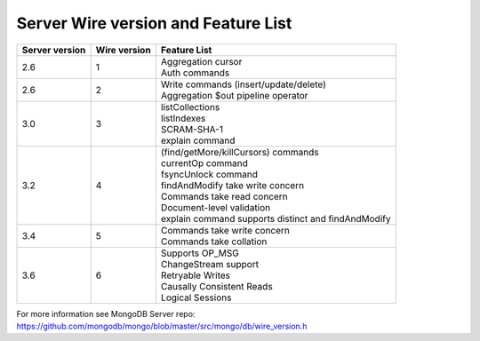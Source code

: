 ====================================
Server Wire version and Feature List
====================================

.. list-table::
   :header-rows: 1

   * - Server version
     - Wire version
     - Feature List

   * - 2.6
     - 1
     - | Aggregation cursor
       | Auth commands

   * - 2.6 
     - 2
     - | Write commands (insert/update/delete)
       | Aggregation $out pipeline operator
  
   * - 3.0
     - 3
     - | listCollections
       | listIndexes
       | SCRAM-SHA-1
       | explain command 

   * - 3.2
     - 4
     - | (find/getMore/killCursors) commands
       | currentOp command
       | fsyncUnlock command
       | findAndModify take write concern
       | Commands take read concern
       | Document-level validation
       | explain command supports distinct and findAndModify
 
   * - 3.4
     - 5
     - | Commands take write concern
       | Commands take collation 

   * - 3.6
     - 6
     - | Supports OP_MSG
       | ChangeStream support
       | Retryable Writes
       | Causally Consistent Reads
       | Logical Sessions


For more information see MongoDB Server repo: https://github.com/mongodb/mongo/blob/master/src/mongo/db/wire_version.h
